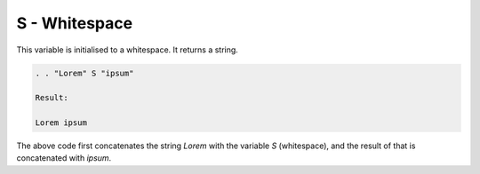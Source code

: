 S - Whitespace
==============

This variable is initialised to a whitespace. It returns a string.

.. code-block:: text

    . . "Lorem" S "ipsum"

    Result:

    Lorem ipsum

The above code first concatenates the string `Lorem` with the variable `S` (whitespace), and the
result of that is concatenated with `ipsum`.
